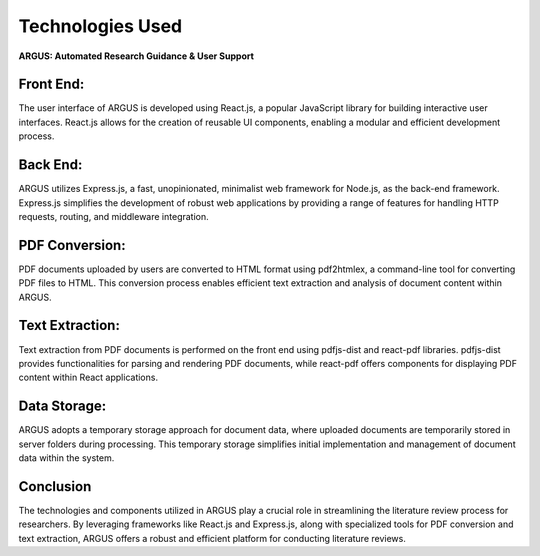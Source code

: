 Technologies Used
=====================
.. image:: images/logo.png
   :align: center

**ARGUS: Automated Research Guidance & User Support**



.. image:: images/techs.jpg
   :align: center


Front End:
----------

The user interface of ARGUS is developed using React.js, a popular JavaScript library for building interactive user interfaces. React.js allows for the creation of reusable UI components, enabling a modular and efficient development process.

Back End:
---------

ARGUS utilizes Express.js, a fast, unopinionated, minimalist web framework for Node.js, as the back-end framework. Express.js simplifies the development of robust web applications by providing a range of features for handling HTTP requests, routing, and middleware integration.

PDF Conversion:
---------------

PDF documents uploaded by users are converted to HTML format using pdf2htmlex, a command-line tool for converting PDF files to HTML. This conversion process enables efficient text extraction and analysis of document content within ARGUS.

Text Extraction:
----------------

Text extraction from PDF documents is performed on the front end using pdfjs-dist and react-pdf libraries. pdfjs-dist provides functionalities for parsing and rendering PDF documents, while react-pdf offers components for displaying PDF content within React applications.

Data Storage:
-------------

ARGUS adopts a temporary storage approach for document data, where uploaded documents are temporarily stored in server folders during processing. This temporary storage simplifies initial implementation and management of document data within the system.

Conclusion
-----------

The technologies and components utilized in ARGUS play a crucial role in streamlining the literature review process for researchers. By leveraging frameworks like React.js and Express.js, along with specialized tools for PDF conversion and text extraction, ARGUS offers a robust and efficient platform for conducting literature reviews.
